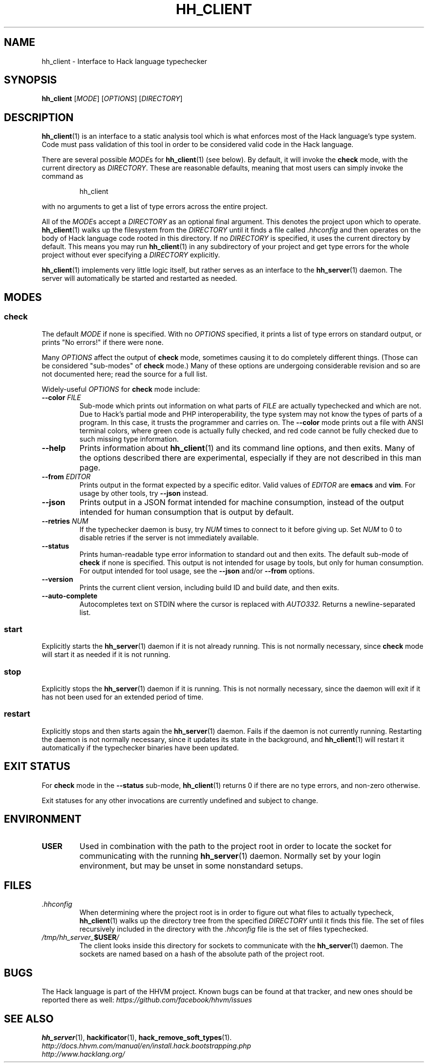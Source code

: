 .TH HH_CLIENT 1

.SH NAME
hh_client \- Interface to Hack language typechecker

.SH SYNOPSIS
.B hh_client
.RI [ MODE ]
.RI [ OPTIONS ]
.RI [ DIRECTORY ]

.SH DESCRIPTION

.BR hh_client (1)
is an interface to a static analysis tool which is what enforces most of the
Hack language's type system. Code must pass validation of this tool in order to
be considered valid code in the Hack language.

There are several possible
.IR MODE s
for
.BR hh_client (1)
(see below). By default, it will invoke the
.B check
mode, with the current directory as
.IR DIRECTORY .
These are reasonable defaults, meaning that most users can
simply invoke the command as

.nf
.RS
hh_client
.RE
.fi

with no arguments to get a list of type errors across the entire project.

All of the
.IR MODE s
accept a
.I DIRECTORY
as an optional final argument. This denotes the project upon which to operate.
.BR hh_client (1)
walks up the filesystem from the
.I DIRECTORY
until it finds a file called
.I .hhconfig
and then operates on the body of Hack language code rooted in this directory.
If no
.I DIRECTORY
is specified, it uses the current directory by default. This means you may run
.BR hh_client (1)
in any subdirectory of your project and get type errors for the whole project
without ever specifying a
.I DIRECTORY
explicitly.

.BR hh_client (1)
implements very little logic itself, but rather serves as an interface to the
.BR hh_server (1)
daemon. The server will automatically be started and restarted as needed.

.SH MODES

.SS check

The default
.I MODE
if none is specified. With no
.I OPTIONS
specified, it prints a list of type errors on standard output, or prints
"No errors!" if there were none.

Many
.I OPTIONS
affect the output of
.B check
mode, sometimes causing it to do completely different things. (Those can be
considered "sub-modes" of
.B check
mode.) Many of these options are undergoing considerable revision and so are not
documented here; read the source for a full list.

Widely-useful
.I OPTIONS
for
.B check
mode include:

.TP
.BI \-\-color " FILE"
Sub-mode which prints out information on what parts of
.I FILE
are actually typechecked and which are not. Due to Hack's partial mode and PHP
interoperability, the type system may not know the types of parts of a program.
In this case, it trusts the programmer and carries on. The
.B \-\-color
mode prints out a file with ANSI terminal colors, where green code is actually
fully checked, and red code cannot be fully checked due to such missing type
information.

.TP
.B \-\-help
Prints information about
.BR hh_client (1)
and its command line options, and then exits. Many of the options described
there are experimental, especially if they are not described in this man
page.

.TP
.BI \-\-from " EDITOR"
Prints output in the format expected by a specific editor. Valid values of
.I EDITOR
are
.B emacs
and
.BR vim .
For usage by other tools, try
.B \-\-json
instead.

.TP
.B \-\-json
Prints output in a JSON format intended for machine consumption, instead of the
output intended for human consumption that is output by default.

.TP
.BI \-\-retries " NUM"
If the typechecker daemon is busy, try
.I NUM
times to connect to it before giving up. Set
.I NUM
to 0 to disable retries if the server is not immediately available.

.TP
.B \-\-status
Prints human-readable type error information to standard out and then exits.
The default sub-mode of
.B check
if none is specified. This output is not intended for usage by tools, but
only for human consumption. For output intended for tool usage, see the
.B \-\-json
and/or
.B \-\-from
options.

.TP
.B \-\-version
Prints the current client version, including build ID and build date, and
then exits.

.TP
.B \-\-auto-complete
Autocompletes text on STDIN where the cursor is replaced with
.I AUTO332.
Returns a newline-separated list.


.SS start

Explicitly starts the
.BR hh_server (1)
daemon if it is not already running. This is not normally necessary, since
.B check
mode will start it as needed if it is not running.

.SS stop

Explicitly stops the
.BR hh_server (1)
daemon if it is running. This is not normally necessary, since the daemon
will exit if it has not been used for an extended period of time.

.SS restart

Explicitly stops and then starts again the
.BR hh_server (1)
daemon. Fails if the daemon is not currently running. Restarting the daemon
is not normally necessary, since it updates its state in the background, and
.BR hh_client (1)
will restart it automatically if the typechecker binaries have been updated.

.SH EXIT STATUS

For
.B check
mode in the
.B \-\-status
sub-mode,
.BR hh_client (1)
returns 0 if there are no type errors, and non-zero otherwise.

Exit statuses for any other invocations are currently undefined and subject to
change.

.SH ENVIRONMENT

.TP
.B USER
Used in combination with the path to the project root in order to locate the
socket for communicating with the running
.BR hh_server (1)
daemon. Normally set by your login environment, but may be unset in some
nonstandard setups.

.SH FILES

.TP
.I .hhconfig
When determining where the project root is in order to figure out what files to
actually typecheck,
.BR hh_client (1)
walks up the directory tree from the specified
.I DIRECTORY
until it finds this file. The set of files recursively included in the directory
with the
.I .hhconfig
file is the set of files typechecked.

.TP
.IB /tmp/hh_server_ $USER /
The client looks inside this directory for sockets to communicate with the
.BR hh_server (1)
daemon. The sockets are named based on a hash of the absolute path of the
project root.

.SH BUGS
The Hack language is part of the HHVM project. Known bugs can be found at that
tracker, and new ones should be reported there as well:
.I https://github.com/facebook/hhvm/issues

.SH SEE ALSO
.BR hh_server (1), \ hackificator (1), \ hack_remove_soft_types (1).
.br
.I http://docs.hhvm.com/manual/en/install.hack.bootstrapping.php
.br
.I http://www.hacklang.org/
